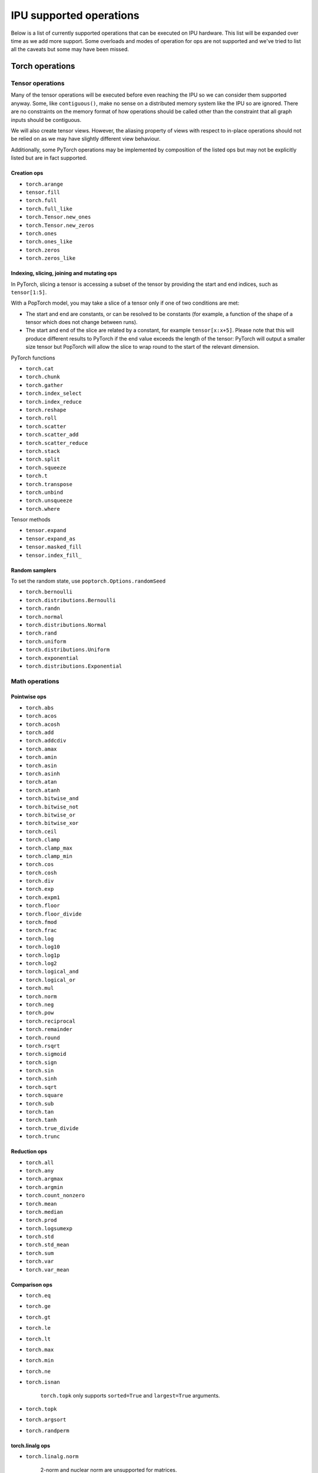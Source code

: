 .. _supported_ops:

IPU supported operations
************************

Below is a list of currently supported operations that can be
executed on IPU hardware. This list will be expanded over time
as we add more support. Some overloads and modes of operation
for ops are not supported and we've tried to list all the caveats
but some may have been missed.


Torch operations
================

Tensor operations
-----------------

Many of the tensor operations will be executed before even reaching the IPU
so we can consider them supported anyway. Some, like ``contiguous()``, make
no sense on a distributed memory system like the IPU so are ignored. There
are no constraints on the memory format of how operations should be called
other than the constraint that all graph inputs should be contiguous.

We will also create tensor views. However, the aliasing property of views
with respect to in-place operations should not be relied on as we may have slightly different view behaviour.

Additionally, some PyTorch operations may be implemented by composition of
the listed ops but may not be explicitly listed but are in fact supported.


Creation ops
''''''''''''

* ``torch.arange``
* ``tensor.fill``
* ``torch.full``
* ``torch.full_like``
* ``torch.Tensor.new_ones``
* ``torch.Tensor.new_zeros``
* ``torch.ones``
* ``torch.ones_like``
* ``torch.zeros``
* ``torch.zeros_like``

Indexing, slicing, joining and mutating ops
'''''''''''''''''''''''''''''''''''''''''''

In PyTorch, slicing a tensor is accessing a subset of the tensor by providing the start and end indices, such as ``tensor[1:5]``.

With a PopTorch model, you may take a slice of a tensor only if one of two conditions are met:

* The start and end are constants, or can be resolved to be constants (for example, a function of the shape of a tensor which does not change between runs).
* The start and end of the slice are related by a constant, for example ``tensor[x:x+5]``. Please note that this will produce different results to PyTorch if the end value exceeds the length of the tensor: PyTorch will output a smaller size tensor but PopTorch will allow the slice to wrap round to the start of the relevant dimension.

PyTorch functions

* ``torch.cat``
* ``torch.chunk``
* ``torch.gather``
* ``torch.index_select``
* ``torch.index_reduce``
* ``torch.reshape``
* ``torch.roll``
* ``torch.scatter``
* ``torch.scatter_add``
* ``torch.scatter_reduce``
* ``torch.stack``
* ``torch.split``
* ``torch.squeeze``
* ``torch.t``
* ``torch.transpose``
* ``torch.unbind``
* ``torch.unsqueeze``
* ``torch.where``

Tensor methods

* ``tensor.expand``
* ``tensor.expand_as``
* ``tensor.masked_fill``
* ``tensor.index_fill_``

Random samplers
'''''''''''''''
To set the random state, use ``poptorch.Options.randomSeed``

* ``torch.bernoulli``
* ``torch.distributions.Bernoulli``
* ``torch.randn``
* ``torch.normal``
* ``torch.distributions.Normal``
* ``torch.rand``
* ``torch.uniform``
* ``torch.distributions.Uniform``
* ``torch.exponential``
* ``torch.distributions.Exponential``

Math operations
---------------

Pointwise ops
'''''''''''''

* ``torch.abs``
* ``torch.acos``
* ``torch.acosh``
* ``torch.add``
* ``torch.addcdiv``
* ``torch.amax``
* ``torch.amin``
* ``torch.asin``
* ``torch.asinh``
* ``torch.atan``
* ``torch.atanh``
* ``torch.bitwise_and``
* ``torch.bitwise_not``
* ``torch.bitwise_or``
* ``torch.bitwise_xor``
* ``torch.ceil``
* ``torch.clamp``
* ``torch.clamp_max``
* ``torch.clamp_min``
* ``torch.cos``
* ``torch.cosh``
* ``torch.div``
* ``torch.exp``
* ``torch.expm1``
* ``torch.floor``
* ``torch.floor_divide``
* ``torch.fmod``
* ``torch.frac``
* ``torch.log``
* ``torch.log10``
* ``torch.log1p``
* ``torch.log2``
* ``torch.logical_and``
* ``torch.logical_or``
* ``torch.mul``
* ``torch.norm``
* ``torch.neg``
* ``torch.pow``
* ``torch.reciprocal``
* ``torch.remainder``
* ``torch.round``
* ``torch.rsqrt``
* ``torch.sigmoid``
* ``torch.sign``
* ``torch.sin``
* ``torch.sinh``
* ``torch.sqrt``
* ``torch.square``
* ``torch.sub``
* ``torch.tan``
* ``torch.tanh``
* ``torch.true_divide``
* ``torch.trunc``


Reduction ops
'''''''''''''

* ``torch.all``
* ``torch.any``
* ``torch.argmax``
* ``torch.argmin``
* ``torch.count_nonzero``
* ``torch.mean``
* ``torch.median``
* ``torch.prod``
* ``torch.logsumexp``
* ``torch.std``
* ``torch.std_mean``
* ``torch.sum``
* ``torch.var``
* ``torch.var_mean``


Comparison ops
''''''''''''''

* ``torch.eq``
* ``torch.ge``
* ``torch.gt``
* ``torch.le``
* ``torch.lt``
* ``torch.max``
* ``torch.min``
* ``torch.ne``
* ``torch.isnan``

    ``torch.topk`` only supports ``sorted=True`` and ``largest=True`` arguments.

* ``torch.topk``
* ``torch.argsort``
* ``torch.randperm``


torch.linalg ops
''''''''''''''''

* ``torch.linalg.norm``

    2-norm and nuclear norm are unsupported for matrices.

* ``torch.linalg.matrix_norm``

    2-norm and nuclear norm are unsupported.

* ``torch.linalg.vector_norm``


Other ops
'''''''''

* ``torch.cumsum``
* ``torch.cross``
* ``torch.meshgrid``
* ``torch.cartesian_prod``
* ``torch.tensordot``


BLAS and LAPACK Operations
''''''''''''''''''''''''''

* ``torch.addmm``
* ``torch.matmul``
* ``torch.bmm``


Torch.nn operations
===================

Containers
----------

``torch.nn.Module`` and ``torch.nn.Sequential`` can be passed into our
compiler wrappers and just work.


Convolution layers
------------------

Conv transpose operations do not yet support dilations.

* ``torch.nn.Conv1d``
* ``torch.nn.Conv2d``
* ``torch.nn.Conv3d``
* ``torch.nn.ConvTranspose1d``
* ``torch.nn.ConvTranspose2d``
* ``torch.nn.ConvTranspose3d``


Pooling layers
--------------

Currently the max pool layers do not return the indices
so only the variants with ``return_indices=False`` are supported.

* ``torch.nn.MaxPool1d``
* ``torch.nn.MaxPool2d``
* ``torch.nn.MaxPool3d``
* ``torch.nn.AvgPool1d``
* ``torch.nn.AvgPool2d``
* ``torch.nn.AvgPool3d``
* ``torch.nn.AdaptiveAvgPool1d``
* ``torch.nn.AdaptiveAvgPool2d``
* ``torch.nn.AdaptiveAvgPool3d``

Padding layers
--------------

All padding layers are supported.

* ``torch.nn.ReflectionPad1d``
* ``torch.nn.ReflectionPad2d``
* ``torch.nn.ReplicationPad1d``
* ``torch.nn.ReplicationPad2d``
* ``torch.nn.ReplicationPad3d``
* ``torch.nn.ZeroPad2d``
* ``torch.nn.ConstantPad1d``
* ``torch.nn.ConstantPad2d``
* ``torch.nn.ConstantPad3d``


Activations
-----------

* ``torch.nn.ELU``
* ``torch.nn.CELU``
* ``torch.nn.GELU``
* ``torch.nn.Hardshrink``
* ``torch.nn.LeakyReLU``
* ``torch.nn.LogSoftmax``
* ``torch.nn.ReLU``
* ``torch.nn.SELU``
* ``torch.nn.SiLU``
* ``torch.nn.Sigmoid``
* ``torch.nn.Softmax``
* ``torch.nn.Softplus``
* ``torch.nn.Softsign``
* ``torch.nn.Softshrink``
* ``torch.nn.Tanh``
* ``torch.nn.PReLU``
* ``torch.nn.RReLU``
* ``torch.nn.Hardtanh``
* ``torch.nn.functional.glu``
* ``torch.nn.Threshold``


Normalization layers
--------------------

Currently only ``affine=True`` is supported as a parameter. That is to say, only the variants with trainable parameters are supported.

* ``torch.nn.BatchNorm1d``
* ``torch.nn.BatchNorm2d``
* ``torch.nn.BatchNorm3d``
* ``torch.nn.LayerNorm``
* ``torch.nn.GroupNorm``
* ``torch.nn.InstanceNorm1d``
* ``torch.nn.InstanceNorm2d``
* ``torch.nn.InstanceNorm3d``

* ``torch.nn.utils.weight_norm``

Recurrent layers
----------------

Bidirectional layers, non-zero dropout probabilities,
and setting ``num_layers`` to a value greater than 1
are not currently supported for any recurrent layer. In addition,
setting ``bias=False`` is currently only supported for ``torch.nn.GRU``.

* ``torch.nn.RNN``
* ``torch.nn.GRU``
* ``torch.nn.LSTM``

Linear layers
-------------

* ``torch.nn.Identity``
* ``torch.nn.Linear``
* ``torch.nn.Bilinear``

Dropout
-------

* ``torch.nn.dropout``

Sparse layers
-------------

Embedding and EmbeddingBag are supported with the exception of the ``padding_idx`` parameter
being unsupported.

* ``torch.nn.Embedding``
* ``torch.nn.EmbeddingBag``
* ``torch.nn.functional.one_hot``

Loss functions
--------------

This version supports a limited subset of loss functions. However, we support
:py:func:`~poptorch.identity_loss` which gives you the ability to implement any arbitrary
loss function.

.. seealso:: :py:func:`~poptorch.identity_loss`

One caveat for the following loss functions is if they are used they will always be included
in the back propagation and will always receive a gradient, which is a slight deviation from
normal PyTorch operations, where they have to opt in to the gradient pass.

* ``torch.nn.L1Loss``
* ``torch.nn.MSELoss``
* ``torch.nn.CrossEntropyLoss``
* ``torch.nn.NLLLoss``
* ``torch.nn.BCELoss``
* ``torch.nn.KLDivLoss``
* ``torch.nn.PoissonNLLLoss``
* ``torch.nn.HingeEmbeddingLoss``
* ``torch.nn.BCEWithLogitsLoss``
* ``torch.nn.SmoothL1Loss``
* ``torch.nn.SoftMarginLoss``
* ``torch.nn.CosineEmbeddingLoss``
* ``torch.nn.MarginRankingLoss``
* ``torch.nn.TripletMarginLoss``
* ``torch.nn.CTCLoss``

Vision Layers
-------------
Support nearest and bicubic mode.

* ``torch.nn.Upsample``


PyTorch Scatter functions

* ``torch_scatter.scatter``
* ``torch_scatter.composite.scatter_log_softmax``
* ``torch_scatter.composite.scatter_softmax``
* ``torch_scatter.composite.scatter_std``

.. _float_16_op_support:

16-bit float operations
=======================

.. warning::
   Handling of ``float16`` operations has been greatly simplified since PopTorch version 3.0. Please read this section
   carefully if you are used to the way this worked prior to version 3.0.

In PopTorch version 3.0 and later, ``float16`` operations are handled straightforwardly by the dispatcher frontend.
Tensors and models can be freely cast to and from ``float16``, and normalization running
statistics can also be retyped by simple casting.

If you have PopTorch code created with a previous version of PopTorch, see :numref:`float_16_migration`.

.. _float_16_migration:

16-bit float migration
======================

Legacy PopTorch code using ``float16`` can be updated for the dispatcher frontend by considering the following points:

* Casts were not well supported by the tracing frontend. They are fully supported by the dispatcher frontend.

* ``opts.Precision.halfFloatCasting()`` was used to switch between ways of resolving ops with
  both ``float32`` and ``float16`` inputs (mixed-precision inputs), either by upcasting the inputs to ``float32``, or by
  downcasting them to ``float16``. This option is not supported under the dispatcher frontend: mixed precision ops are
  now always upcast to ``float32``, in accordance with normal PyTorch behaviour. To recreate the effect of
  ``opts.Precision.halfFloatCasting(poptorch.HalfFloatCastingBehavior.FloatDowncastToHalf)``,
  which was the default behaviour with the tracing frontend, ``float32`` inputs to mixed-precision ops should be
  explicitly cast to ``float16`` before being passed to the op.

* ``opts.Precision.runningStatisticsAlwaysFloat()`` was used to cause the running mean and variance of certain
  normalization ops to be calculated in ``float32`` precision, even though the normalization module itself had been cast
  to ``float16``. This option is not supported in the dispatcher frontend, as the same effect can be achieved by simply
  casting the running statistic tensors back to ``float32`` before running the model.

Gradient computation control
============================

``torch.no_grad`` is supported as a context manager as well as a decorator to suppress the
computation of gradients locally.
